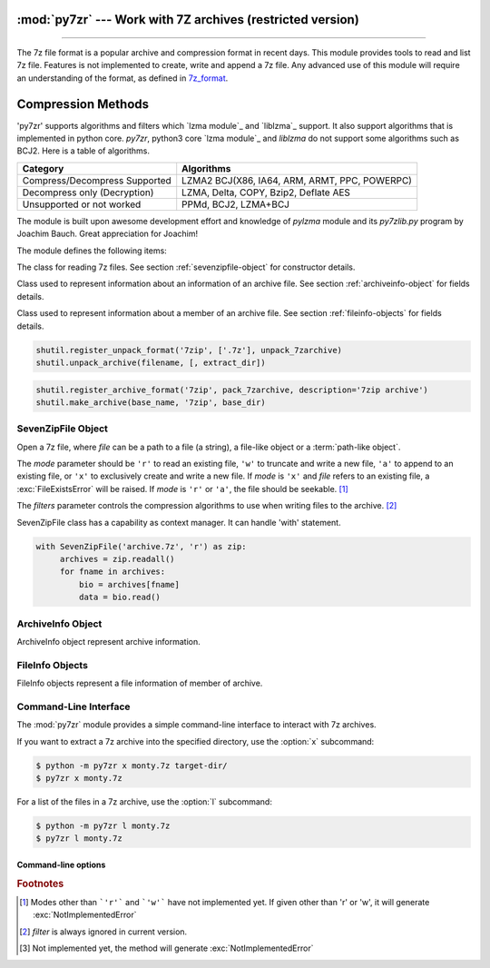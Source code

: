 :mod:`py7zr` --- Work with 7Z archives (restricted version)
===========================================================

.. module:: py7zr
   :synopsis: Read and write 7Z-format archive files.

.. moduleauthor:: Hiroshi Miura <miurahr@linux.com>

--------------

The 7z file format is a popular archive and compression format in recent days.
This module provides tools to read and list 7z file. Features is not implemented
to create, write and append a 7z file.  Any advanced use of this module will
require an understanding of the format, as defined in `7z_format`_.

Compression Methods
===================

'py7zr' supports algorithms and filters which `lzma module`_ and `liblzma`_ support.
It also support algorithms that is implemented in python core.
`py7zr`, python3 core `lzma module`_ and `liblzma` do not support some algorithms such as BCJ2.
Here is a table of algorithms.

+---------------------------------+----------------------------------------+
| Category                        | Algorithms                             |
+=================================+========================================+
| Compress/Decompress Supported   | LZMA2                                  |
|                                 | BCJ(X86, IA64, ARM, ARMT, PPC, POWERPC)|
+---------------------------------+----------------------------------------+
| Decompress only                 | LZMA, Delta, COPY, Bzip2, Deflate      |
| (Decryption)                    | AES                                    |
+---------------------------------+----------------------------------------+
| Unsupported or not worked       | PPMd, BCJ2, LZMA+BCJ                   |
+---------------------------------+----------------------------------------+

The module is built upon awesome development effort and knowledge of `pylzma` module
and its `py7zlib.py` program by Joachim Bauch. Great appreciation for Joachim!

The module defines the following items:

.. exception:: Bad7zFile

   The error raised for bad 7z files.


.. class:: SevenZipFile
   :noindex:

   The class for reading 7z files.  See section
   :ref:`sevenzipfile-object` for constructor details.


.. class:: ArchiveInfo

   Class used to represent information about an information of an archive file. See section
   :ref:`archiveinfo-object` for fields details.


.. class:: FileInfo

    Class used to represent information about a member of an archive file. See section
    :ref:`fileinfo-objects` for fields details.


.. function:: is_7zfile(filename)

   Returns ``True`` if *filename* is a valid 7z file based on its magic number,
   otherwise returns ``False``.  *filename* may be a file or file-like object too.


.. function:: unpack_7zarchive(archive, path, extra=None)

   Helper function to intend to use with :mod:`shutil` module which offers a number of high-level operations on files
   and collections of files. Since :mod:`shutil` has a function to register decompressor of archive, you can register
   an helper function and then you can extract archive by calling :meth:`shutil.unpack_archive`

.. code-block:: python

    shutil.register_unpack_format('7zip', ['.7z'], unpack_7zarchive)
    shutil.unpack_archive(filename, [, extract_dir])


.. function:: pack_7zarchive(archive, path, extra=None)

   Helper function to intend to use with :mod:`shutil` module which offers a number of high-level operations on files
   and collections of files. Since :mod:`shutil` has a function to register maker of archive, you can register
   an helper function and then you can produce archive by calling :meth:`shutil.make_archive`

.. code-block:: python

    shutil.register_archive_format('7zip', pack_7zarchive, description='7zip archive')
    shutil.make_archive(base_name, '7zip', base_dir)


.. seealso::

   (external link) `7z_format`_ Documentation of the 7z file format by Igor Pavlov who craete algorithms and 7z archive format.

.. seealso::

   (external link) `shutil`_  :mod:`shutil` module offers a number of high-level operations on files and collections of files.


.. _sevenzipfile-object:

SevenZipFile Object
-------------------


.. class:: SevenZipFile(file, mode='r', filters=None)

   Open a 7z file, where *file* can be a path to a file (a string), a
   file-like object or a :term:`path-like object`.

   The *mode* parameter should be ``'r'`` to read an existing
   file, ``'w'`` to truncate and write a new file, ``'a'`` to append to an
   existing file, or ``'x'`` to exclusively create and write a new file.
   If *mode* is ``'x'`` and *file* refers to an existing file,
   a :exc:`FileExistsError` will be raised.
   If *mode* is ``'r'`` or ``'a'``, the file should be seekable. [#f1]_

   The *filters* parameter controls the compression algorithms to use when
   writing files to the archive. [#f2]_

   SevenZipFile class has a capability as context manager. It can handle
   'with' statement.

.. method:: SevenZipFile.close()

   Close the archive file.  You must call :meth:`close` before exiting your program
   or most records will not be written.


.. method:: SevenZipFile.getnames()

   Return a list of archive files by name.


.. method:: SevenZipFile.extractall(path=None)

   Extract all members from the archive to current working directory.  *path*
   specifies a different directory to extract to.


.. method:: SevenZipFile.extract(path=None, targets=None)

   Extract specified pathspec archived files to current working directory.
   'path' specifies a differenct directory to extract to.

   'targets' is a list of archived files to be extracted. py7zr looks for files
   and directories as same as specified in 'targets'.

   **CAUTION** when specifying files and not specifying parent directory,
   py7zr will fails with no such directory. When you want to extract file
   'somedir/somefile' then pass a list: ['somedirectory', 'somedir/somefile']
   as a target argument.

   Please see 'tests/test_basic.py: test_py7zr_extract_and_getnames()' for
   example code.


.. method:: SevenZipFile.readall()

   Extract all members from the archive to memory and returns dictionary object.
   Returned dictionary has a form of Dict[filename: str, BinaryIO: io.ByteIO object].
   So you can get extracted data from dictionary value as such

.. code-block:: python

   with SevenZipFile('archive.7z', 'r') as zip:
        archives = zip.readall()
        for fname in archives:
            bio = archives[fname]
            data = bio.read()


.. method:: SevenZipFile.read(target=None)

   Extract specified pathspec archived files to dictionary object.
   'targets' is a list of archived files to be extracted. py7zr looks for files
   and directories as same as specified in 'targets'.


.. method:: SevenZipFile.list()

    Return a List[FileInfo].


.. method:: SevenZipFile.archiveinfo()

    Return a ArchiveInfo object.


.. method:: SevenZipFile.testzip()

   Read all the files in the archive and check their CRC's and file headers.
   Return the name of the first bad file, or else return ``None``. [#f3]_


.. method:: SevenZipFile.write(filename, arcname=None)

   Write the file named *filename* to the archive, giving it the archive name
   *arcname* (by default, this will be the same as *filename*, but without a drive
   letter and with leading path separators removed).
   The archive must be open with mode ``'w'``


.. _archiveinfo-object:

ArchiveInfo Object
--------------------

ArchiveInfo object represent archive information.



.. _fileinfo-objects:

FileInfo Objects
--------------------

FileInfo objects represent a file information of member of archive.



.. _py7zr-commandline:
.. program:: py7zr


Command-Line Interface
----------------------

The :mod:`py7zr` module provides a simple command-line interface to interact
with 7z archives.

If you want to extract a 7z archive into the specified directory, use
the :option:`x` subcommand:

.. code-block:: shell-session

    $ python -m py7zr x monty.7z target-dir/
    $ py7zr x monty.7z

For a list of the files in a 7z archive, use the :option:`l` subcommand:

.. code-block:: shell-session

    $ python -m py7zr l monty.7z
    $ py7zr l monty.7z


Command-line options
~~~~~~~~~~~~~~~~~~~~

.. cmdoption:: l <7z file>

   List files in a 7z file.

.. cmdoption:: x <7z file> [<output_dir>]

   Extract 7z file into target directory.

.. cmdoption:: t <7z file>

   Test whether the 7z file is valid or not.

.. cmdoption:: w <7z file> <base_dir>

   Create 7zip archive from base_directory


.. _7z_format: https://www.7-zip.org/7z.html

.. _shutil: https://docs.python.org/3/library/shutil.html


.. rubric:: Footnotes

.. [#f1] Modes other than ```'r'``` and ```'w'``` have not implemented yet. If given other than 'r'
        or 'w', it will generate :exc:`NotImplementedError`

.. [#f2] *filter* is always ignored in current version.

.. [#f3] Not implemented yet, the method will generate :exc:`NotImplementedError`
